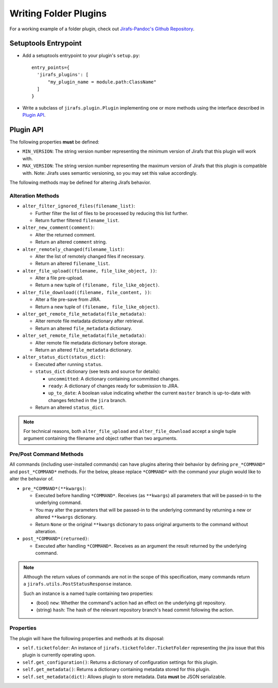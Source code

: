 Writing Folder Plugins
======================

For a working example of a folder plugin, check out
`Jirafs-Pandoc's Github Repository <https://github.com/coddingtonbear/jirafs-pandoc>`_.

Setuptools Entrypoint
---------------------

* Add a setuptools entrypoint to your plugin's ``setup.py``::

    entry_points={
      'jirafs_plugins': [
          "my_plugin_name = module.path:ClassName"
      ]
    }

* Write a subclass of ``jirafs.plugin.Plugin`` implementing
  one or more methods using the interface described in `Plugin API`_.

Plugin API
----------

The following properties **must** be defined:

* ``MIN_VERSION``: The string version number representing the minimum version
  of Jirafs that this plugin will work with.
* ``MAX_VERSION``: The string version number representing the maximum version
  of Jirafs that this plugin is compatible with.  Note: Jirafs uses semantic
  versioning, so you may set this value accordingly.

The following methods may be defined for altering Jirafs behavior.

Alteration Methods
~~~~~~~~~~~~~~~~~~

* ``alter_filter_ignored_files(filename_list)``:

  * Further filter the list of files to be processed by reducing this
    list further.
  * Return further filtered ``filename_list``.

* ``alter_new_comment(comment)``:

  * Alter the returned comment.
  * Return an altered ``comment`` string.

* ``alter_remotely_changed(filename_list)``:

  * Alter the list of remotely changed files if necessary.  
  * Return an altered ``filename_list``.

* ``alter_file_upload((filename, file_like_object, ))``:

  * Alter a file pre-upload.
  * Return a new tuple of ``(filename, file_like_object)``.

* ``alter_file_download((filename, file_content, ))``:

  * Alter a file pre-save from JIRA.
  * Return a new tuple of ``(filename, file_like_object)``.

* ``alter_get_remote_file_metadata(file_metadata)``:

  * Alter remote file metadata dictionary after retrieval.
  * Return an altered ``file_metadata`` dictionary.

* ``alter_set_remote_file_metadata(file_metadata)``:

  * Alter remote file metadata dictionary before storage.
  * Return an altered ``file_metadata`` dictionary.

* ``alter_status_dict(status_dict)``:

  * Executed after running ``status``.
  * ``status_dict`` dictionary (see tests and source for details):

    * ``uncommitted``: A dictionary containing uncommitted changes.
    * ``ready``: A dictionary of changes ready for submission to JIRA.
    * ``up_to_date``: A boolean value indicating whether the current
      ``master`` branch is up-to-date with changes fetched in the
      ``jira`` branch.

  * Return an altered ``status_dict``.


.. note::

   For technical reasons, both ``alter_file_upload`` and
   ``alter_file_download`` accept a single tuple argument containing
   the filename and object rather than two arguments.

Pre/Post Command Methods
~~~~~~~~~~~~~~~~~~~~~~~~~~~~

All commands (including user-installed commands) can have plugins altering
their behavior by defining ``pre_*COMMAND*`` and ``post_*COMMAND*`` methods.
For the below, please replace ``*COMMAND*`` with the command your plugin
would like to alter the behavior of.

* ``pre_*COMMAND*(**kwargs)``:

  * Executed before handling ``*COMMAND*``.  Receives (as ``**kwargs``)
    all parameters that will be passed-in to the underlying command. 
  * You may alter the parameters that will be passed-in to the underlying
    command by returning a new or altered ``**kwargs`` dictionary.
  * Return ``None`` or the original ``**kwargs`` dictionary to pass
    original arguments to the command without alteration.

* ``post_*COMMAND*(returned)``:

  * Executed after handling ``*COMMAND*``.  Receives as an argument the
    result returned by the underlying command.

.. note::

   Although the return values of commands are not in the scope of this
   specification, many commands return a ``jirafs.utils.PostStatusResponse``
   instance.

   Such an instance is a named tuple containing two properties:

   * (bool) ``new``: Whether the command's action had an effect on the
     underlying git repository.
   * (string) ``hash``: The hash of the relevant repository branch's head
     commit following the action.

Properties
~~~~~~~~~~

The plugin will have the following properties and methods at its disposal:

* ``self.ticketfolder``: An instance of ``jirafs.ticketfolder.TicketFolder`` representing
  the jira issue that this plugin is currently operating upon.
* ``self.get_configuration()``: Returns a dictionary of configuration settings for this
  plugin.
* ``self.get_metadata()``: Returns a dictionary containing metadata stored
  for this plugin.
* ``self.set_metadata(dict)``: Allows plugin to store metadata.  Data **must**
  be JSON serializable.
